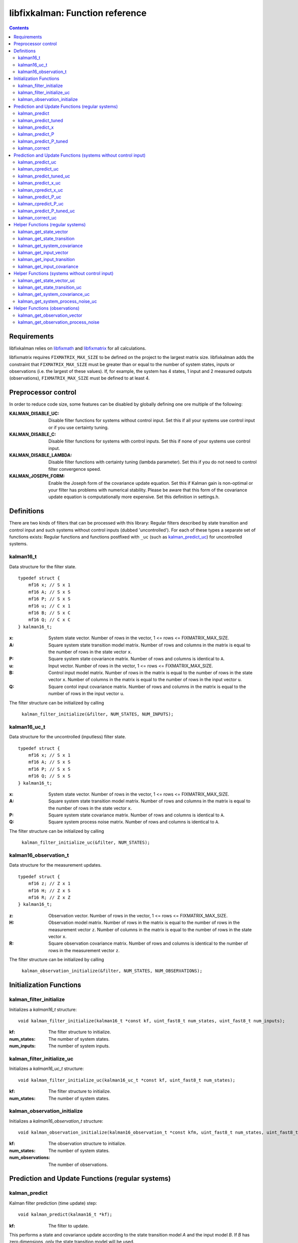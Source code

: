 ================================
libfixkalman: Function reference
================================

.. contents ::

Requirements
============

libfixkalman relies on `libfixmath <https://code.google.com/p/libfixmath/>`_ and `libfixmatrix <https://github.com/PetteriAimonen/libfixmatrix>`_ for all calculations.

libfixmatrix requires ``FIXMATRIX_MAX_SIZE`` to be defined on the project to the largest matrix size. libfixkalman adds the constraint that ``FIXMATRIX_MAX_SIZE`` must be greater than or equal to
the number of system states, inputs or observations (i.e. the largest of these values). If, for example, the system has 4 states, 1 input and 2 measured outputs (observations), ``FIXMATRIX_MAX_SIZE`` must be defined
to at least 4.

Preprocessor control
====================

In order to reduce code size, some features can be disabled by globally defining one ore multiple of the following:

:KALMAN_DISABLE_UC:         Disable filter functions for systems without control input. Set this if all your systems use control input or if you use certainty tuning.
:KALMAN_DISABLE_C:          Disable filter functions for systems with control inputs. Set this if none of your systems use control input.
:KALMAN_DISABLE_LAMBDA:     Disable filter functions with certainty tuning (lambda parameter). Set this if you do not need to control filter convergence speed.
:KALMAN_JOSEPH_FORM:        Enable the Joseph form of the covariance update equation. Set this if Kalman gain is non-optimal or your filter has problems with numerical stability. Please be aware that this form of the covariance update equation is computationally more expensive. Set this definition in settings.h.

Definitions
===========

There are two kinds of filters that can be processed with this library: Regular filters described by state transition and control input and such systems without control inputs (dubbed 'uncontrolled').
For each of these types a separate set of functions exists: Regular functions and functions postfixed with ``_uc`` (such as `kalman_predict_uc`_) for uncontrolled systems.

kalman16_t
----------
Data structure for the filter state. ::

    typedef struct {
        mf16 x; // S x 1
        mf16 A; // S x S
        mf16 P; // S x S
        mf16 u; // C x 1
        mf16 B; // S x C
        mf16 Q; // C x C
    } kalman16_t;

:x:         System state vector. Number of rows in the vector, 1 <= rows <= FIXMATRIX_MAX_SIZE.
:A:         Square system state transition model matrix. Number of rows and columns in the matrix is equal to the number of rows in the state vector ``x``.
:P:         Square system state covariance matrix. Number of rows and columns is identical to ``A``.
:u:         Input vector. Number of rows in the vector, 1 <= rows <= FIXMATRIX_MAX_SIZE.
:B:         Control input model matrix. Number of rows in the matrix is equal to the number of rows in the state vector ``x``. Number of columns in the matrix is equal to the number of rows in the input vector ``u``.
:Q:         Square contol input covariance matrix. Number of rows and columns in the matrix is equal to the number of rows in the input vector ``u``.

The filter structure can be initialized by calling

    ``kalman_filter_initialize(&filter, NUM_STATES, NUM_INPUTS);``

kalman16_uc_t
-------------
Data structure for the uncontrolled (inputless) filter state. ::

    typedef struct {
        mf16 x; // S x 1
        mf16 A; // S x S
        mf16 P; // S x S
        mf16 Q; // S x S
    } kalman16_t;

:x:         System state vector. Number of rows in the vector, 1 <= rows <= FIXMATRIX_MAX_SIZE.
:A:         Square system state transition model matrix. Number of rows and columns in the matrix is equal to the number of rows in the state vector ``x``.
:P:         Square system state covariance matrix. Number of rows and columns is identical to ``A``.
:Q:         Square system process noise matrix. Number of rows and columns is identical to ``A``.

The filter structure can be initialized by calling

    ``kalman_filter_initialize_uc(&filter, NUM_STATES);``
    
kalman16_observation_t
----------------------
Data structure for the measurement updates. ::

    typedef struct {
        mf16 z; // Z x 1
        mf16 H; // Z x S
        mf16 R; // Z x Z
    } kalman16_t;

:z:         Observation vector. Number of rows in the vector, 1 <= rows <= FIXMATRIX_MAX_SIZE.
:H:         Observation model matrix. Number of rows in the matrix is equal to the number of rows in the measurement vector ``z``. Number of columns in the matrix is equal to the number of rows in the state vector ``x``.
:R:         Square observation covariance matrix. Number of rows and columns is identical to the number of rows in the measurement vector ``z``.

The filter structure can be initialized by calling

    ``kalman_observation_initialize(&filter, NUM_STATES, NUM_OBSERVATIONS);`` 

Initialization Functions
========================

kalman_filter_initialize
------------------------
Initializes a *kalman16_t* structure::

    void kalman_filter_initialize(kalman16_t *const kf, uint_fast8_t num_states, uint_fast8_t num_inputs);

:kf:          The filter structure to initialize.
:num_states:  The number of system states.
:num_inputs:  The number of system inputs.

kalman_filter_initialize_uc
----------------------------
Initializes a *kalman16_uc_t* structure::

    void kalman_filter_initialize_uc(kalman16_uc_t *const kf, uint_fast8_t num_states);

:kf:          The filter structure to initialize.
:num_states:  The number of system states.

kalman_observation_initialize
-----------------------------
Initializes a *kalman16_observation_t* structure::

    void kalman_observation_initialize(kalman16_observation_t *const kfm, uint_fast8_t num_states, uint_fast8_t num_observations);

:kf:                The observation structure to initialize.
:num_states:        The number of system states.
:num_observations:  The number of observations.

Prediction and Update Functions (regular systems)
=================================================

kalman_predict
--------------
Kalman filter prediction (time update) step::
    
    void kalman_predict(kalman16_t *kf);

:kf:        The filter to update.

This performs a state and covariance update according to the state transition model *A* and the input model *B*. If *B* has zero dimensions, only the state transition model will be used.

This function is a thin wrapper around `kalman_predict_x`_ and `kalman_predict_P`_.
It is often more efficient to perform the state update manually instead of relying on the matrix multiplication algorithm. In this case, `kalman_predict_P`_ can be used to update the system covariance
matrix afterwards.

If input values are used, the user is required to set the values in ``kfm.u`` prior to calling this function.

kalman_predict_tuned
--------------------
Kalman filter prediction (time update) step with applied certainty tuning::
    
    void kalman_predict_tuned(kalman16_t *kf, fix16_t lambda);

:kf:        The filter to update.
:lambda:    The estimation certainty tuning factor. 0.0 < lambda <= 1.0;

This performs a state and covariance update according to the state transition model *A* and the input model *B*. If *B* has zero dimensions, only the state transition model will be used.
In addition, the system covariance matrix will be scaled by the factor 1/lambda^2. This can be used to artificially increase prediction uncertainty to prevent convergence.

If input values are used, the user is required to set the values in ``kfm.u`` prior to calling this function.

Similar to *kalman_predict()*, this function is a thin wrapper around `kalman_predict_x`_ and `kalman_predict_P_tuned`_.
It is often more efficient to perform the state update manually instead of relying on the matrix multiplication algorithm. In this case, `kalman_predict_P_tuned`_ can be used to update the system covariance
matrix afterwards.

kalman_predict_x
----------------
Kalman filter state-only prediction (time update) step::
    
    void kalman_predict_x(kalman16_t *kf);

:kf:        The filter to update.

This performs a state-only (i.e. no covariance) update according to the state transition model *A* and the input model *B*. If *B* has zero dimensions, only the state transition model will be used.

If input values are used, the user is required to set the values in ``kfm.u`` prior to calling this function.

kalman_predict_P
----------------
Kalman filter covariance-only prediction (time update) step::
    
    void kalman_predict_P(kalman16_t *kf);

:kf:        The filter to update.

This performs a covariance-only (i.e. no state) update according to the state transition model *A* and the input model *B*. If *B* has zero dimensions, only the state transition model will be used.

In cases where it is more efficient to calculate the state update manually (i.e. by not calling `kalman_predict`_), *kalman_predict_P* can be used to update the covariance matrix.

kalman_predict_P_tuned
----------------------
Kalman filter covariance-only prediction (time update) step with certainty tuning::
    
    void kalman_predict_P_tuned(kalman16_t *kf, fix16_t lambda);

:kf:        The filter to update.
:lambda:    The estimation certainty tuning factor. 0.0 < lambda <= 1.0

Similar to ``kalman_predict_P()``, this function performs a covariance-only (i.e. no state) update according to the state transition model *A* and the input model *B*. If *B* has zero dimensions, only the state transition model will be used.
In addition, the system covariance matrix will be scaled by the factor 1/lambda^2. This can be used to artificially increase prediction uncertainty to prevent convergence.

In cases where it is more efficient to calculate the state update manually (i.e. by not calling `kalman_predict_tuned`_), *kalman_predict_P_tuned* can be used to update the covariance matrix.

kalman_correct
--------------
Kalman filter correction (measurement update) step::

    void kalman_correct(kalman16_t *kf, kalman16_observation_t *kfm);

:kf:        The filter to update.
:kfm:       The observation used to update the filter.

This updates the state estimation as retrieved from the prediction functions and corrects the estimate using the observation in *kfm*.

The user is required to set the values in ``kfm.z`` (and ``kfm.R`` if required) prior to calling this function.

Prediction and Update Functions (systems without control input)
===============================================================

kalman_predict_uc
------------------
Kalman filter prediction (time update) step::
    
    void kalman_predict_uc(kalman16_uc_t *kf);

:kf:        The filter to update.

This performs a state and covariance update according to the state transition model *A*.

This function is a thin wrapper around `kalman_predict_x_uc`_ and `kalman_predict_P_uc`_.
It is often more efficient to perform the state update manually instead of relying on the matrix multiplication algorithm. In this case, `kalman_predict_P_uc`_ can be used to update the system covariance
matrix afterwards.

If input values are used, the user is required to set the values in ``kfm.u`` prior to calling this function.

kalman_cpredict_uc
------------------
Kalman filter continuous-time prediction (time update) and integration step::
    
    void kalman_predict_uc(kalman16_uc_t *kf, register fix16_t deltaT);

:kf:        The filter to update.
:deltaT:    The time differential in seconds.

This performs a state and covariance update according to the state transition model *A*.

This function is a thin wrapper around `kalman_cpredict_x_uc`_ and `kalman_cpredict_P_uc`_.
It is often more efficient to perform the state update manually instead of relying on the matrix multiplication algorithm. In this case, `kalman_cpredict_P_uc`_ can be used to update the system covariance
matrix afterwards.

If input values are used, the user is required to set the values in ``kfm.u`` prior to calling this function.

kalman_predict_tuned_uc
-----------------------
Kalman filter prediction (time update) step with applied certainty tuning::
    
    void kalman_predict_tuned_uc(kalman16_uc_t *kf, fix16_t lambda);

:kf:        The filter to update.
:lambda:    The estimation certainty tuning factor. 0.0 < lambda <= 1.0;

This performs a state and covariance update according to the state transition model *A*.
In addition, the system covariance matrix will be scaled by the factor 1/lambda^2. This can be used to artificially increase prediction uncertainty to prevent convergence.

If input values are used, the user is required to set the values in ``kfm.u`` prior to calling this function.

Similar to *kalman_predict_uc()*, this function is a thin wrapper around `kalman_predict_x_uc`_ and `kalman_predict_P_tuned_uc`_.
It is often more efficient to perform the state update manually instead of relying on the matrix multiplication algorithm. In this case, `kalman_predict_P_tuned_uc`_ can be used to update the system covariance
matrix afterwards.

kalman_predict_x_uc
-------------------
Kalman filter state-only prediction (time update) step::
    
    void kalman_predict_x_uc(kalman16_uc_t *kf);

:kf:        The filter to update.

This performs a state-only (i.e. no covariance) update according to the state transition model *A*.

If input values are used, the user is required to set the values in ``kfm.u`` prior to calling this function.

kalman_cpredict_x_uc
-------------------
Kalman filter continuous-time state-only prediction (time update) and integration step::
    
    void kalman_predict_x_uc(kalman16_uc_t *kf, register fix16_t deltaT);

:kf:        The filter to update.
:deltaT:	The time differential in seconds,

This performs a state-only (i.e. no covariance) update according to the state transition model *A*.

If input values are used, the user is required to set the values in ``kfm.u`` prior to calling this function.

kalman_predict_P_uc
-------------------
Kalman filter covariance-only prediction (time update) step::
    
    void kalman_predict_P_uc(kalman16_uc_t *kf);

:kf:        The filter to update.

This performs a covariance-only (i.e. no state) update according to the state transition model *A*.

In cases where it is more efficient to calculate the state update manually (i.e. by not calling `kalman_predict`_), *kalman_predict_P* can be used to update the covariance matrix.

kalman_cpredict_P_uc
-------------------
Kalman filter cintinuous-time covariance-only prediction (time update) and integration step::
    
    void kalman_predict_P_uc(kalman16_uc_t *kf, register fix16_t deltaT);

:kf:        The filter to update.
:deltaT:	The time differential.

This performs a covariance-only (i.e. no state) update according to the state transition model *A*.

In cases where it is more efficient to calculate the state update manually (i.e. by not calling `kalman_cpredict`_), *kalman_cpredict_P* can be used to update the covariance matrix.

kalman_predict_P_tuned_uc
--------------------------
Kalman filter covariance-only prediction (time update) step with certainty tuning::
    
    void kalman_predict_P_tuned_uc(kalman16_uc_t *kf, fix16_t lambda);

:kf:        The filter to update.
:lambda:    The estimation certainty tuning factor. 0.0 < lambda <= 1.0

Similar to ``kalman_predict_P()``, this function performs a covariance-only (i.e. no state) update according to the state transition model *A*.
In addition, the system covariance matrix will be scaled by the factor 1/lambda^2. This can be used to artificially increase prediction uncertainty to prevent convergence.

In cases where it is more efficient to calculate the state update manually (i.e. by not calling `kalman_predict_tuned_uc`_), *kalman_predict_P_tuned_uc* can be used to update the covariance matrix.

kalman_correct_uc
-----------------
Kalman filter correction (measurement update) step::

    void kalman_correct_uc(kalman16_uc_t *kf, kalman16_observation_t *kfm);

:kf:        The filter to update.
:kfm:       The observation used to update the filter.

This updates the state estimation as retrieved from the prediction functions and corrects the estimate using the observation in *kfm*.

The user is required to set the values in ``kfm.z`` (and ``kfm.R`` if required) prior to calling this function.


Helper Functions (regular systems)
==================================

kalman_get_state_vector
-----------------------
Retrieves a pointer to the state vector *x*::

    mf16* kalman_get_state_vector(kalman16_t *kf);

:kf:        The filter.

kalman_get_state_transition
---------------------------
Retrieves a pointer to the state transition model *A*::

    mf16* kalman_get_state_transition(kalman16_t *kf);

:kf:        The filter.

kalman_get_system_covariance
----------------------------
Retrieves a pointer to the system covariance matrix *P*::

    mf16* kalman_get_system_covariance(kalman16_t *kf);

:kf:        The filter.

kalman_get_input_vector
-----------------------
Retrieves a pointer to the control input vector *u*::

    mf16* kalman_get_input_vector(kalman16_t *kf);

:kf:        The filter.

kalman_get_input_transition
---------------------------
Retrieves a pointer to the control input transition model *B*::

    mf16* kalman_get_input_transition(kalman16_t *kf)

:kf:        The filter.

kalman_get_input_covariance
---------------------------
Retrieves a pointer to the control input covariance matrix *Q*::

    mf16* kalman_get_input_covariance(kalman16_t *kf)

:kf:        The filter.

Helper Functions (systems without control input)
================================================

kalman_get_state_vector_uc
--------------------------
Retrieves a pointer to the state vector *x*::

    mf16* kalman_get_state_vector_uc(kalman16_uc_t *kf);

:kf:        The filter.

kalman_get_state_transition_uc
------------------------------
Retrieves a pointer to the state transition model *A*::

    mf16* kalman_get_state_transition_uc(kalman16_uc_t *kf);

:kf:        The filter.

kalman_get_system_covariance_uc
--------------------------------
Retrieves a pointer to the system covariance matrix *P*::

    mf16* kalman_get_system_covariance_uc(kalman16_uc_t *kf);

:kf:        The filter.

kalman_get_system_process_noise_uc
----------------------------------
Retrieves a pointer to the system process noise matrix *Q*::

    mf16* kalman_get_system_process_noise_uc(kalman16_t *kf)

:kf:        The filter.

Helper Functions (observations)
===============================

kalman_get_observation_vector
-----------------------------
Retrieves a pointer to the observation vector *z*::

    mf16* kalman_get_observation_transformation(kalman16_observation_t *kfm)

:kfm:        The measurement.

kalman_get_observation_process_noise
------------------------------------
Retrieves a pointer to the process noise matrix *R*::

    mf16* kalman_get_observation_process_noise(kalman16_observation_t *kfm)

:kfm:        The measurement.
